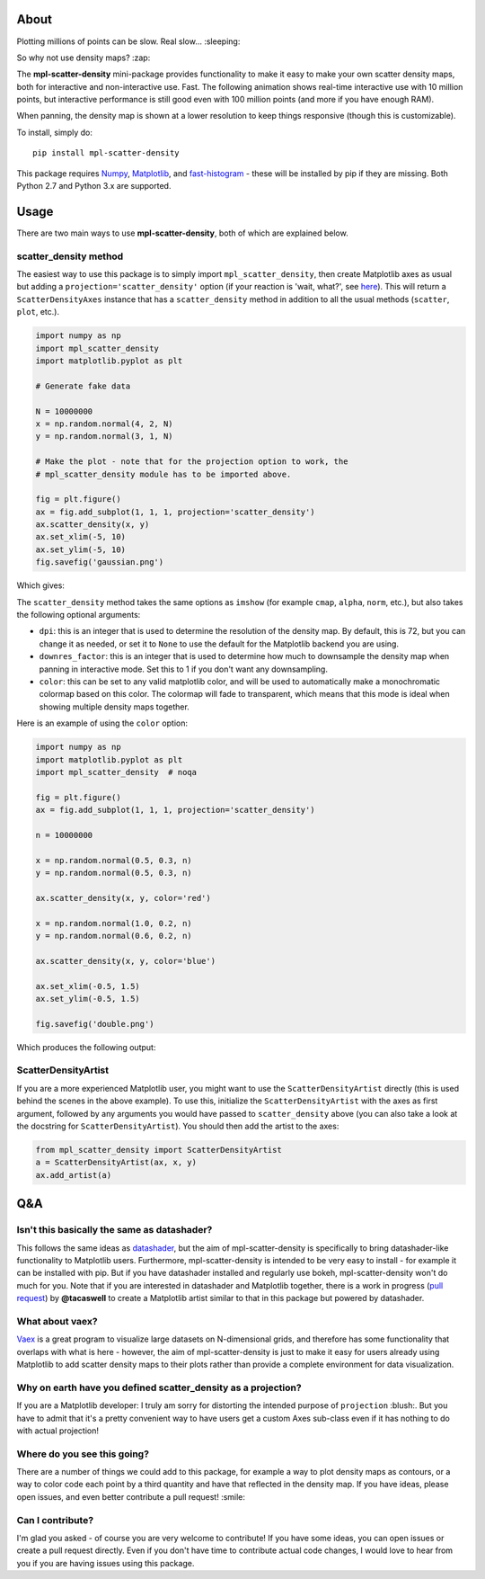 |Travis Status| |AppVeyor Status|

About
-----

Plotting millions of points can be slow. Real slow... :sleeping:

So why not use density maps? :zap:

The **mpl-scatter-density** mini-package provides functionality to make it easy
to make your own scatter density maps, both for interactive and non-interactive
use. Fast. The following animation shows real-time interactive use with 10
million points, but interactive performance is still good even with 100 million
points (and more if you have enough RAM).

.. image:: https://github.com/astrofrog/mpl-scatter-density/raw/master/demo_taxi.gif
   :alt: Demo of mpl-scatter-density with NY taxi data
   :align: center

When panning, the density map is shown at a lower resolution to keep things
responsive (though this is customizable).

To install, simply do::

    pip install mpl-scatter-density

This package requires `Numpy <http://www.numpy.org>`_, `Matplotlib
<http://www.matplotlib.org>`_, and `fast-histogram
<https://github.com/astrofrog/fast-histogram>`_ - these will be installed
by pip if they are missing. Both Python 2.7 and Python 3.x are supported.

Usage
-----

There are two main ways to use **mpl-scatter-density**, both of which are
explained below.

scatter_density method
~~~~~~~~~~~~~~~~~~~~~~

The easiest way to use this package is to simply import ``mpl_scatter_density``,
then create Matplotlib axes as usual but adding a
``projection='scatter_density'`` option (if your reaction is 'wait, what?', see
`here <https://github.com/astrofrog/mpl-scatter-density/blob/master/README.rst#why-on-earth-have-you-defined-scatter_density-as-a-projection>`_).
This will return a ``ScatterDensityAxes`` instance that has a
``scatter_density`` method in addition to all the usual methods (``scatter``,
``plot``, etc.).

.. code:: python

    import numpy as np
    import mpl_scatter_density
    import matplotlib.pyplot as plt

    # Generate fake data

    N = 10000000
    x = np.random.normal(4, 2, N)
    y = np.random.normal(3, 1, N)

    # Make the plot - note that for the projection option to work, the
    # mpl_scatter_density module has to be imported above.

    fig = plt.figure()
    ax = fig.add_subplot(1, 1, 1, projection='scatter_density')
    ax.scatter_density(x, y)
    ax.set_xlim(-5, 10)
    ax.set_ylim(-5, 10)
    fig.savefig('gaussian.png')

Which gives:

.. image:: https://github.com/astrofrog/mpl-scatter-density/raw/master/gaussian.png
   :alt: Result from the example script
   :align: center

The ``scatter_density`` method takes the same options as ``imshow`` (for example
``cmap``, ``alpha``, ``norm``, etc.), but also takes the following optional
arguments:

* ``dpi``: this is an integer that is used to determine the resolution of the
  density map. By default, this is 72, but you can change it as needed, or set
  it to ``None`` to use the default for the Matplotlib backend you are using.

* ``downres_factor``: this is an integer that is used to determine how much to
  downsample the density map when panning in interactive mode. Set this to 1
  if you don't want any downsampling.

* ``color``: this can be set to any valid matplotlib color, and will be used
  to automatically make a monochromatic colormap based on this color. The
  colormap will fade to transparent, which means that this mode is ideal when
  showing multiple density maps together.

Here is an example of using the ``color`` option:

.. code:: python

    import numpy as np
    import matplotlib.pyplot as plt
    import mpl_scatter_density  # noqa

    fig = plt.figure()
    ax = fig.add_subplot(1, 1, 1, projection='scatter_density')

    n = 10000000

    x = np.random.normal(0.5, 0.3, n)
    y = np.random.normal(0.5, 0.3, n)

    ax.scatter_density(x, y, color='red')

    x = np.random.normal(1.0, 0.2, n)
    y = np.random.normal(0.6, 0.2, n)

    ax.scatter_density(x, y, color='blue')

    ax.set_xlim(-0.5, 1.5)
    ax.set_ylim(-0.5, 1.5)

    fig.savefig('double.png')

Which produces the following output:

.. image:: https://github.com/astrofrog/mpl-scatter-density/raw/master/double.png
   :alt: Result from the example script
   :align: center

ScatterDensityArtist
~~~~~~~~~~~~~~~~~~~~

If you are a more experienced Matplotlib user, you might want to use the
``ScatterDensityArtist`` directly (this is used behind the scenes in the
above example). To use this, initialize the ``ScatterDensityArtist`` with
the axes as first argument, followed by any arguments you would have passed
to ``scatter_density`` above (you can also take a look at the docstring for
``ScatterDensityArtist``). You should then add the artist to the axes:

.. code:: python

    from mpl_scatter_density import ScatterDensityArtist
    a = ScatterDensityArtist(ax, x, y)
    ax.add_artist(a)

Q&A
---

Isn't this basically the same as datashader?
~~~~~~~~~~~~~~~~~~~~~~~~~~~~~~~~~~~~~~~~~~~~

This follows the same ideas as
`datashader <https://github.com/bokeh/datashader>`_, but the aim of
mpl-scatter-density is specifically to bring datashader-like functionality to
Matplotlib users. Furthermore, mpl-scatter-density is intended to be very easy
to install - for example it can be installed with pip. But if you have
datashader installed and regularly use bokeh, mpl-scatter-density won't do much
for you. Note that if you are interested in datashader and Matplotlib together,
there is a work in progress (`pull request
<https://github.com/bokeh/datashader/pull/200>`_) by **@tacaswell** to create a
Matplotlib artist similar to that in this package but powered by datashader.

What about vaex?
~~~~~~~~~~~~~~~~

`Vaex <https://github.com/maartenbreddels/vaex>`_ is a great program to
visualize large datasets on N-dimensional grids, and therefore has some
functionality that overlaps with what is here - however, the aim of
mpl-scatter-density is just to make it easy for users already using Matplotlib
to add scatter density maps to their plots rather than provide a complete
environment for data visualization.

Why on earth have you defined scatter_density as a projection?
~~~~~~~~~~~~~~~~~~~~~~~~~~~~~~~~~~~~~~~~~~~~~~~~~~~~~~~~~~~~~~

If you are a Matplotlib developer: I truly am sorry for distorting the intended
purpose of ``projection`` :blush:. But you have to admit that it's a pretty
convenient way to have users get a custom Axes sub-class even if it has nothing
to do with actual projection!

Where do you see this going?
~~~~~~~~~~~~~~~~~~~~~~~~~~~~

There are a number of things we could add to this package, for example a way to
plot density maps as contours, or a way to color code each point by a third
quantity and have that reflected in the density map. If you have ideas, please
open issues, and even better contribute a pull request! :smile:

Can I contribute?
~~~~~~~~~~~~~~~~~

I'm glad you asked - of course you are very welcome to contribute! If you have
some ideas, you can open issues or create a pull request directly. Even if you
don't have time to contribute actual code changes, I would love to hear from you
if you are having issues using this package.

.. |Travis Status| image:: https://travis-ci.org/astrofrog/mpl-scatter-density.svg?branch=master
   :target: https://travis-ci.org/astrofrog/fast-histogram

.. |AppVeyor Status| image:: https://ci.appveyor.com/api/projects/status/9a75dpq2489y9fig/branch/master?svg=true
   :target: https://ci.appveyor.com/project/astrofrog/mpl-scatter-density
